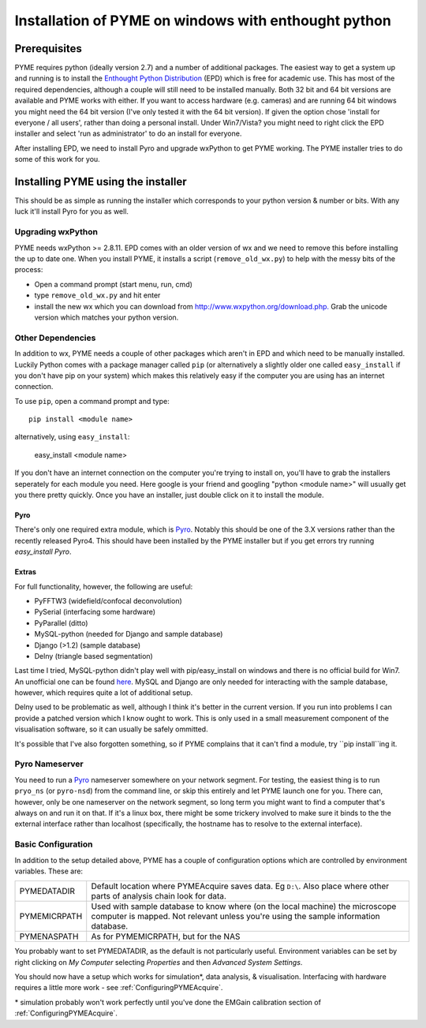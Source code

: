 .. _installation:

Installation of PYME on windows with enthought python
#####################################################

Prerequisites
=============

PYME requires python (ideally version 2.7) and a number of additional packages.
The easiest way to get a system up and running is to install the
`Enthought Python Distribution <http://www.enthought.com/products/epd.php>`_ (EPD)
which is free for academic use. This has most of the required dependencies, although
a couple will still need to be installed manually. Both 32 bit and 64 bit versions
are available and PYME works with either. If you want to access hardware (e.g. cameras)
and are running 64 bit windows you might need the 64 bit version (I've only tested it
with the 64 bit version). If given the option chose 'install for everyone / all users',
rather than doing a personal install. Under Win7/Vista? you might need to right click the EPD
installer and select 'run as administrator' to do an install for everyone.

After installing EPD, we need to install Pyro and upgrade wxPython to get PYME 
working. The PYME installer tries to do some of this work for you.

Installing PYME using the installer
===================================

This should be as simple as running the installer which corresponds to your python 
version & number or bits. With any luck it'll install Pyro for you as well. 


Upgrading wxPython
------------------

PYME needs wxPython >= 2.8.11. EPD comes with an
older version of wx and we need to remove this before installing the up to date one.
When you install PYME, it installs a script (``remove_old_wx.py``) to help with the messy
bits of the process:

- Open a command prompt (start menu, run, cmd)
- type ``remove_old_wx.py`` and hit enter 
- install the new wx which you can download from `http://www.wxpython.org/download.php. <http://www.wxpython.org/download.php>`_
  Grab the unicode version which matches your python version.

Other Dependencies
------------------

In addition to wx, PYME needs a couple of other packages which aren't in EPD and which
need to be manually installed. Luckily Python comes with a package manager called ``pip``
(or alternatively a slightly older one called ``easy_install`` if you don't have pip on
your system) which makes this relatively easy if the computer you are using has an
internet connection.

To use ``pip``, open a command prompt and type::

 pip install <module name>

alternatively, using ``easy_install``:

 easy_install <module name>

If you don't have an internet connection on the computer you're trying to install on,
you'll have to grab the installers seperately for each module you need. Here google is
your friend and googling "python <module name>" will usually get you there pretty quickly.
Once you have an installer, just double click on it to install the module.

Pyro
++++
There's only one required extra module, which is `Pyro <http://www.xs4all.nl/~irmen/pyro3/>`_.
Notably this should be one of the 3.X versions rather than the recently released Pyro4.
This should have been installed by the PYME installer but if you get errors try running `easy_install Pyro`.

Extras
++++++
For full functionality, however, the following are useful:

- PyFFTW3 (widefield/confocal deconvolution)
- PySerial (interfacing some hardware)
- PyParallel (ditto)
- MySQL-python (needed for Django and sample database) 
- Django (>1.2) (sample database)
- Delny  (triangle based segmentation)

Last time I tried, MySQL-python didn't play well with pip/easy_install on windows
and there is no official build for Win7. An unofficial one can be found 
`here <http://www.codegood.com/archives/129>`_.
MySQL and Django are only needed for interacting with the sample database, however,
which requires quite a lot of additional setup.

Delny used to be problematic as well, although I think it's better in the 
current version. If you run into problems I can provide a patched version 
which I know ought to work. This is only used in a small measurement component 
of the visualisation software, so it can usually be safely ommitted.

It's possible that I've also forgotten something, so if PYME complains that it can't
find a module, try ``pip install``ing it.






Pyro Nameserver
---------------

You need to run a `Pyro <http://www.xs4all.nl/~irmen/pyro3/>`_ nameserver somewhere 
on your network segment. For testing, the easiest thing is to run ``pryo_ns`` 
(or ``pyro-nsd``) from the command line, or skip this entirely and let PYME launch 
one for you. There can, however, only be one 
nameserver on the network segment, so long term you might want to find a computer 
that's always on and run it on that. If it's a linux box, there might be some 
trickery involved to make sure it binds to the the external interface rather 
than localhost (specifically, the hostname has to resolve to the external interface).


.. _basicconfig:

Basic Configuration
-------------------

In addition to the setup detailed above, PYME has a couple of configuration options 
which are controlled by environment variables. These are:

.. tabularcolumns:: |p{4.5cm}|p{11cm}|


==================    ======================================================
PYMEDATADIR           Default location where PYMEAcquire saves data. Eg
                      ``D:\``. Also place where other parts of analysis
                      chain look for data.

PYMEMICRPATH          Used with sample database to know where (on the local
                      machine) the microscope computer is mapped. Not relevant
                      unless you're using the sample information database.

PYMENASPATH           As for PYMEMICRPATH, but for the NAS
==================    ======================================================

You probably want to set PYMEDATADIR, as the default is not 
particularly useful. Environment variables can be set by right clicking on 
`My Computer` selecting `Properties` and then `Advanced System Settings`.

You should now have a setup which works for simulation*, 
data analysis, & visualisation. Interfacing with hardware 
requires a little more work - see :ref:`ConfiguringPYMEAcquire`.

\* simulation probably won't work perfectly until you've done the 
EMGain calibration section of :ref:`ConfiguringPYMEAcquire`.
